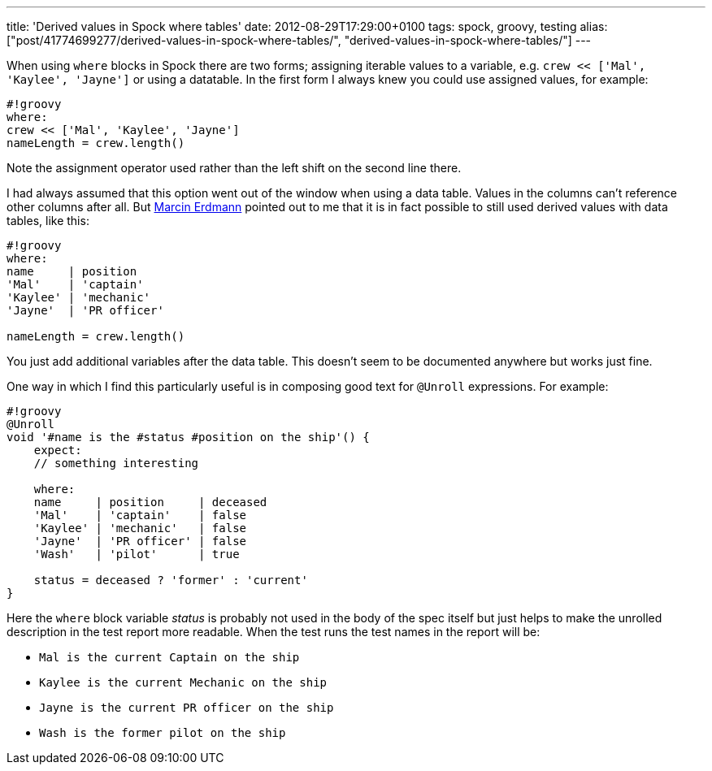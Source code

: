 ---
title: 'Derived values in Spock where tables'
date: 2012-08-29T17:29:00+0100
tags: spock, groovy, testing
alias: ["post/41774699277/derived-values-in-spock-where-tables/", "derived-values-in-spock-where-tables/"]
---

When using `where` blocks in Spock there are two forms; assigning iterable values to a variable, e.g. `crew << ['Mal', 'Kaylee', 'Jayne']` or using a datatable. In the first form I always knew you could use assigned values, for example:

----------------------------------
#!groovy
where:
crew << ['Mal', 'Kaylee', 'Jayne']
nameLength = crew.length()
----------------------------------

Note the assignment operator used rather than the left shift on the second line there.

I had always assumed that this option went out of the window when using a data table. Values in the columns can't reference other columns after all. But http://blog.proxerd.pl/[Marcin Erdmann] pointed out to me that it is in fact possible to still used derived values with data tables, like this:

--------------------------
#!groovy
where:
name     | position
'Mal'    | 'captain'
'Kaylee' | 'mechanic'
'Jayne'  | 'PR officer'

nameLength = crew.length()
--------------------------

You just add additional variables after the data table. This doesn't seem to be documented anywhere but works just fine.

One way in which I find this particularly useful is in composing good text for `@Unroll` expressions. For example:

-----------------------------------------------------
#!groovy
@Unroll
void '#name is the #status #position on the ship'() {
    expect:
    // something interesting

    where:
    name     | position     | deceased
    'Mal'    | 'captain'    | false
    'Kaylee' | 'mechanic'   | false
    'Jayne'  | 'PR officer' | false
    'Wash'   | 'pilot'      | true

    status = deceased ? 'former' : 'current'
}
-----------------------------------------------------

Here the `where` block variable _status_ is probably not used in the body of the spec itself but just helps to make the unrolled description in the test report more readable. When the test runs the test names in the report will be:

* `Mal is the current Captain on the ship`
* `Kaylee is the current Mechanic on the ship`
* `Jayne is the current PR officer on the ship`
* `Wash is the former pilot on the ship`

